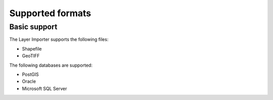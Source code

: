 .. _dataadmin.importer.formats:

Supported formats
=================

Basic support
-------------

The Layer Importer supports the following files:

* Shapefile
* GeoTIFF

The following databases are supported:

* PostGIS
* Oracle
* Microsoft SQL Server


.. todo:: Enabling support for Oracle and SQL Server (see also SUITE-1141)

    Oracle and SQL Server require extra drivers to be installed.  Some of these drivers are found as part of your database installation, and are not included as part of the OpenGeo Suite.

    * `Install instructions for Oracle <../../geoserver/data/database/oracle/>`_
    * `Install instructions for SQL Server <../../geoserver/data/database/sqlserver/>`_



